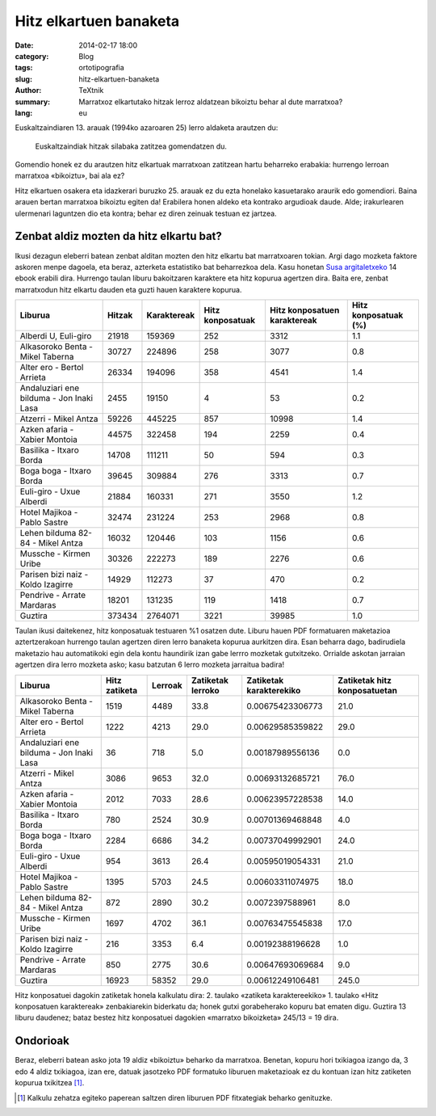 Hitz elkartuen banaketa
#######################

:date: 2014-02-17 18:00
:category: Blog
:tags: ortotipografia
:slug: hitz-elkartuen-banaketa
:author: TeXtnik
:summary: Marratxoz elkartutako hitzak lerroz aldatzean bikoiztu behar al dute marratxoa?
:lang: eu

Euskaltzaindiaren 13. arauak (1994ko azaroaren 25) lerro aldaketa arautzen du:

    Euskaltzaindiak hitzak silabaka zatitzea gomendatzen du.

Gomendio honek ez du arautzen hitz elkartuak marratxoan zatitzean hartu beharreko erabakia: 
hurrengo lerroan marratxoa «bikoiztu», bai ala ez?

Hitz elkartuen osakera eta idazkerari buruzko 25. arauak ez du ezta honelako kasuetarako araurik edo gomendiori. 
Baina arauen bertan marratxoa bikoiztu egiten da!
Erabilera honen aldeko eta kontrako argudioak daude. 
Alde; irakurlearen ulermenari laguntzen dio eta kontra; behar ez diren zeinuak testuan ez jartzea.


Zenbat aldiz mozten da hitz elkartu bat?
========================================

Ikusi dezagun eleberri batean zenbat alditan mozten den hitz elkartu bat marratxoaren tokian.
Argi dago mozketa faktore askoren menpe dagoela, eta beraz, azterketa estatistiko bat beharrezkoa dela.
Kasu honetan `Susa argitaletxeko <https://www.susa-literatura.com/ebook/>`_ 14 ebook erabili dira. 
Hurrengo taulan liburu bakoitzaren karaktere eta hitz kopurua agertzen dira.
Baita ere, zenbat marratxodun hitz elkartu dauden eta guzti hauen karaktere kopurua.


======================================== ====== =========== ================ ============================ ==================== 
Liburua                                  Hitzak Karaktereak Hitz konposatuak Hitz konposatuen karaktereak Hitz konposatuak (%) 
======================================== ====== =========== ================ ============================ ==================== 
Alberdi U, Euli-giro                     21918  159369      252              3312                         1.1                  
---------------------------------------- ------ ----------- ---------------- ---------------------------- -------------------- 
Alkasoroko Benta - Mikel Taberna         30727  224896      258              3077                         0.8                  
---------------------------------------- ------ ----------- ---------------- ---------------------------- -------------------- 
Alter ero - Bertol Arrieta               26334  194096      358              4541                         1.4                  
---------------------------------------- ------ ----------- ---------------- ---------------------------- -------------------- 
Andaluziari ene bilduma - Jon Inaki Lasa 2455   19150       4                53                           0.2                  
---------------------------------------- ------ ----------- ---------------- ---------------------------- -------------------- 
Atzerri - Mikel Antza                    59226  445225      857              10998                        1.4                  
---------------------------------------- ------ ----------- ---------------- ---------------------------- -------------------- 
Azken afaria - Xabier Montoia            44575  322458      194              2259                         0.4                  
---------------------------------------- ------ ----------- ---------------- ---------------------------- -------------------- 
Basilika - Itxaro Borda                  14708  111211      50               594                          0.3                  
---------------------------------------- ------ ----------- ---------------- ---------------------------- -------------------- 
Boga boga - Itxaro Borda                 39645  309884      276              3313                         0.7                  
---------------------------------------- ------ ----------- ---------------- ---------------------------- -------------------- 
Euli-giro - Uxue Alberdi                 21884  160331      271              3550                         1.2                  
---------------------------------------- ------ ----------- ---------------- ---------------------------- -------------------- 
Hotel Majikoa - Pablo Sastre             32474  231224      253              2968                         0.8                  
---------------------------------------- ------ ----------- ---------------- ---------------------------- -------------------- 
Lehen bilduma 82-84 - Mikel Antza        16032  120446      103              1156                         0.6                  
---------------------------------------- ------ ----------- ---------------- ---------------------------- -------------------- 
Mussche - Kirmen Uribe                   30326  222273      189              2276                         0.6                  
---------------------------------------- ------ ----------- ---------------- ---------------------------- -------------------- 
Parisen bizi naiz - Koldo Izagirre       14929  112273      37               470                          0.2                  
---------------------------------------- ------ ----------- ---------------- ---------------------------- -------------------- 
Pendrive - Arrate Mardaras               18201  131235      119              1418                         0.7                  
---------------------------------------- ------ ----------- ---------------- ---------------------------- -------------------- 
Guztira                                  373434 2764071     3221             39985                        1.0                  
======================================== ====== =========== ================ ============================ ==================== 




Taulan ikusi daitekenez, hitz konposatuak testuaren %1 osatzen dute.
Liburu hauen PDF formatuaren maketazioa aztertzerakoan hurrengo taulan agertzen diren lerro banaketa kopurua aurkitzen dira.
Esan beharra dago, badirudiela maketazio hau automatikoki egin dela kontu haundirik izan gabe lerrro mozketak gutxitzeko.
Orrialde askotan jarraian agertzen dira lerro mozketa asko; kasu batzutan 6 lerro mozketa jarraitua badira!

======================================== ============= ======= ================= ======================= ============================ 
Liburua                                  Hitz zatiketa Lerroak Zatiketak lerroko Zatiketak karakterekiko Zatiketak hitz konposatuetan 
======================================== ============= ======= ================= ======================= ============================ 
Alkasoroko Benta - Mikel Taberna         1519          4489    33.8              0.00675423306773        21.0                         
---------------------------------------- ------------- ------- ----------------- ----------------------- ---------------------------- 
Alter ero - Bertol Arrieta               1222          4213    29.0              0.00629585359822        29.0                         
---------------------------------------- ------------- ------- ----------------- ----------------------- ---------------------------- 
Andaluziari ene bilduma - Jon Inaki Lasa 36            718     5.0               0.00187989556136        0.0                          
---------------------------------------- ------------- ------- ----------------- ----------------------- ---------------------------- 
Atzerri - Mikel Antza                    3086          9653    32.0              0.00693132685721        76.0                         
---------------------------------------- ------------- ------- ----------------- ----------------------- ---------------------------- 
Azken afaria - Xabier Montoia            2012          7033    28.6              0.00623957228538        14.0                         
---------------------------------------- ------------- ------- ----------------- ----------------------- ---------------------------- 
Basilika - Itxaro Borda                  780           2524    30.9              0.00701369468848        4.0                          
---------------------------------------- ------------- ------- ----------------- ----------------------- ---------------------------- 
Boga boga - Itxaro Borda                 2284          6686    34.2              0.00737049992901        24.0                         
---------------------------------------- ------------- ------- ----------------- ----------------------- ---------------------------- 
Euli-giro - Uxue Alberdi                 954           3613    26.4              0.00595019054331        21.0                         
---------------------------------------- ------------- ------- ----------------- ----------------------- ---------------------------- 
Hotel Majikoa - Pablo Sastre             1395          5703    24.5              0.00603311074975        18.0                         
---------------------------------------- ------------- ------- ----------------- ----------------------- ---------------------------- 
Lehen bilduma 82-84 - Mikel Antza        872           2890    30.2              0.0072397588961         8.0                          
---------------------------------------- ------------- ------- ----------------- ----------------------- ---------------------------- 
Mussche - Kirmen Uribe                   1697          4702    36.1              0.00763475545838        17.0                         
---------------------------------------- ------------- ------- ----------------- ----------------------- ---------------------------- 
Parisen bizi naiz - Koldo Izagirre       216           3353    6.4               0.00192388196628        1.0                          
---------------------------------------- ------------- ------- ----------------- ----------------------- ---------------------------- 
Pendrive - Arrate Mardaras               850           2775    30.6              0.00647693069684        9.0                          
---------------------------------------- ------------- ------- ----------------- ----------------------- ---------------------------- 
Guztira                                  16923         58352   29.0              0.00612249106481        245.0                       
======================================== ============= ======= ================= ======================= ============================ 

Hitz konposatuei dagokin zatiketak honela kalkulatu dira: 2. taulako «zatiketa karaktereekiko» 1. taulako «Hitz konposatuen karaktereak» zenbakiarekin biderkatu da; honek gutxi gorabeherako kopuru bat ematen digu. 
Guztira 13 liburu daudenez; bataz bestez hitz konposatuei dagokien «marratxo bikoizketa» 245/13 = 19 dira. 

Ondorioak
=========

Beraz, eleberri batean asko jota 19 aldiz «bikoiztu» beharko da marratxoa. Benetan, kopuru hori txikiagoa izango da, 3 edo 4 aldiz txikiagoa, izan ere, datuak jasotzeko PDF formatuko liburuen maketazioak ez du kontuan izan hitz zatiketen kopurua txikitzea [#]_.

.. [#] Kalkulu zehatza egiteko paperean saltzen diren liburuen PDF fitxategiak beharko genituzke.
